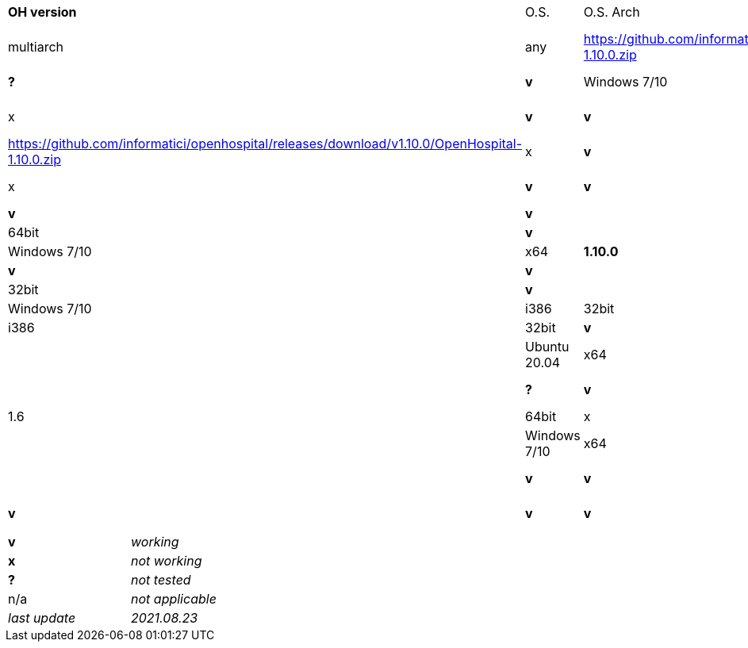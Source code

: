 [width="99%",cols="^16%,^14%,^14%,^14,^14%,^14%,^14%",options="header"]
|===
7+|*Open Hospital download matrix*

.2+|*OH version* .2+|O.S. .2+|O.S. Arch .2+|JAVA/JRE arch 3+|Note

.2+|*1.11.0* .4+| test .4+|*11.0.11*|multiarch | any | https://github.com/informatici/openhospital/releases/download/v1.10.0/OpenHospital-1.10.0.zip |*v* |*?* |*v*
|Windows 7/10 | 32bit | https://github.com/informatici/openhospital/releases/download/v1.10.0/OpenHospital-1.10.0.zip |x |*v* |*v*
|Windows 7/10 | 64bit | https://github.com/informatici/openhospital/releases/download/v1.10.0/OpenHospital-1.10.0.zip |x |*v* |*v*
|Linux        | 32bit | https://github.com/informatici/openhospital/releases/download/v1.10.0/OpenHospital-1.10.0.zip |x |*v* |*v*
|Linux        | 64bit | https://github.com/informatici/openhospital/releases/download/v1.10.0/OpenHospital-1.10.0.zip |x |*v* |*v*
.5+|*1.10.0* .5+| 5.1.x .5+| 1.8 | Ubuntu 20.04 | x64 | 64bit |*v* |*?* |*v*
|Windows 7/10 | x64 | 64bit |x |*v* |*v*
|Windows 7/10 | x64 | 32bit |*v* |*v* |*v*
|Windows 7/10 | i386 | 32bit |*v* |*v* |*v*
|Ubuntu 18.04 | i386 | 32bit |*v* |*?* |*?*
.7+|*1.9.1* .5+| 5.0.x .5+| 1.6 | Ubuntu 20.04 | x64 | 64bit |*v* |*?* |*v*
|Windows 7/10 | x64 | 64bit |x |*v* |*v*
|Windows 7/10 | x64 | 32bit |*v* |*v* |*v*
|Windows 7/10 | i386 | 32bit |*v* |*v* |*v*
|Ubuntu 18.04 | i386 | 32bit |*v* |*?* |*?*
|===

[width="60%",cols="30%,70%",]
|===
|*v* |_working_ 
|*x* |_not working_ 
|*?* |_not tested_ 
|n/a |_not applicable_ 
|_last update_ |_2021.08.23_
|===
